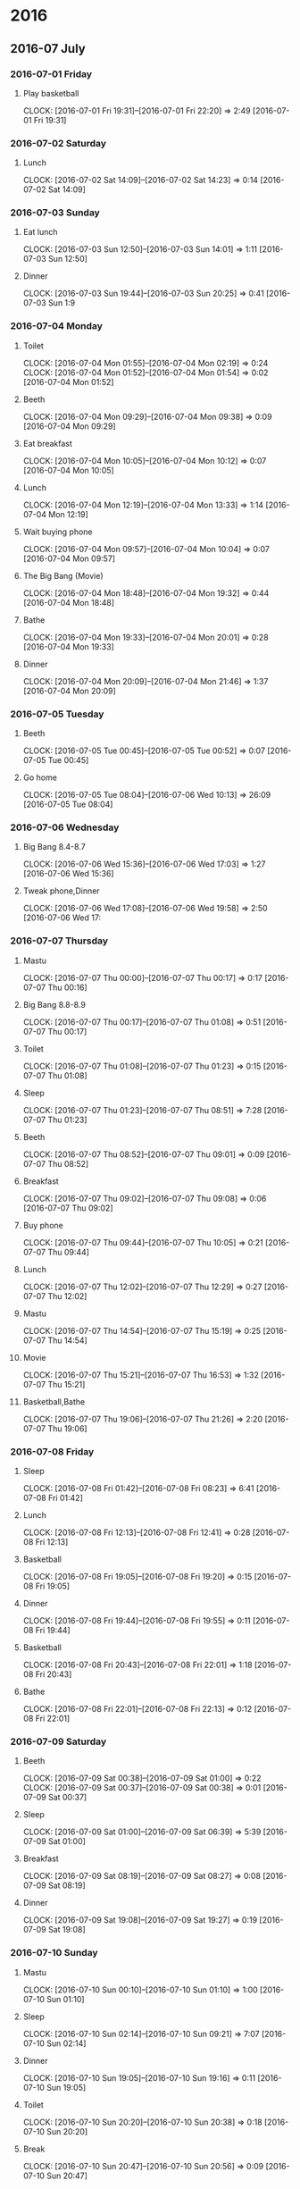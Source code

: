 * 2016
** 2016-07 July
*** 2016-07-01 Friday
**** Play basketball
     CLOCK: [2016-07-01 Fri 19:31]--[2016-07-01 Fri 22:20] =>  2:49
     [2016-07-01 Fri 19:31]
*** 2016-07-02 Saturday
**** Lunch 
     CLOCK: [2016-07-02 Sat 14:09]--[2016-07-02 Sat 14:23] =>  0:14
     [2016-07-02 Sat 14:09]
*** 2016-07-03 Sunday
**** Eat lunch
     CLOCK: [2016-07-03 Sun 12:50]--[2016-07-03 Sun 14:01] =>  1:11
[2016-07-03 Sun 12:50]
**** Dinner 
     CLOCK: [2016-07-03 Sun 19:44]--[2016-07-03 Sun 20:25] =>  0:41
[2016-07-03 Sun 1:9
*** 2016-07-04 Monday
**** Toilet
     CLOCK: [2016-07-04 Mon 01:55]--[2016-07-04 Mon 02:19] =>  0:24
     CLOCK: [2016-07-04 Mon 01:52]--[2016-07-04 Mon 01:54] =>  0:02
[2016-07-04 Mon 01:52]
**** Beeth
     CLOCK: [2016-07-04 Mon 09:29]--[2016-07-04 Mon 09:38] =>  0:09
[2016-07-04 Mon 09:29]
**** Eat breakfast
     CLOCK: [2016-07-04 Mon 10:05]--[2016-07-04 Mon 10:12] =>  0:07
[2016-07-04 Mon 10:05]
**** Lunch
     CLOCK: [2016-07-04 Mon 12:19]--[2016-07-04 Mon 13:33] =>  1:14
[2016-07-04 Mon 12:19]
**** Wait buying phone
     CLOCK: [2016-07-04 Mon 09:57]--[2016-07-04 Mon 10:04] =>  0:07
     [2016-07-04 Mon 09:57]
**** The Big Bang  (Movie) 
     CLOCK: [2016-07-04 Mon 18:48]--[2016-07-04 Mon 19:32] =>  0:44
[2016-07-04 Mon 18:48]
**** Bathe
     CLOCK: [2016-07-04 Mon 19:33]--[2016-07-04 Mon 20:01] =>  0:28
[2016-07-04 Mon 19:33]
**** Dinner
     CLOCK: [2016-07-04 Mon 20:09]--[2016-07-04 Mon 21:46] =>  1:37
[2016-07-04 Mon 20:09]
*** 2016-07-05 Tuesday
**** Beeth
     CLOCK: [2016-07-05 Tue 00:45]--[2016-07-05 Tue 00:52] =>  0:07
[2016-07-05 Tue 00:45]
**** Go home
     CLOCK: [2016-07-05 Tue 08:04]--[2016-07-06 Wed 10:13] => 26:09
[2016-07-05 Tue 08:04]
*** 2016-07-06 Wednesday
**** Big Bang 8.4-8.7
     CLOCK: [2016-07-06 Wed 15:36]--[2016-07-06 Wed 17:03] =>  1:27
[2016-07-06 Wed 15:36]
**** Tweak phone,Dinner
     CLOCK: [2016-07-06 Wed 17:08]--[2016-07-06 Wed 19:58] =>  2:50
[2016-07-06 Wed 17:
*** 2016-07-07 Thursday
**** Mastu
     CLOCK: [2016-07-07 Thu 00:00]--[2016-07-07 Thu 00:17] =>  0:17
[2016-07-07 Thu 00:16]
**** Big Bang 8.8-8.9
     CLOCK: [2016-07-07 Thu 00:17]--[2016-07-07 Thu 01:08] =>  0:51
[2016-07-07 Thu 00:17]
**** Toilet
     CLOCK: [2016-07-07 Thu 01:08]--[2016-07-07 Thu 01:23] =>  0:15
[2016-07-07 Thu 01:08]
**** Sleep
     CLOCK: [2016-07-07 Thu 01:23]--[2016-07-07 Thu 08:51] =>  7:28
[2016-07-07 Thu 01:23]
**** Beeth
     CLOCK: [2016-07-07 Thu 08:52]--[2016-07-07 Thu 09:01] =>  0:09
[2016-07-07 Thu 08:52]
**** Breakfast
     CLOCK: [2016-07-07 Thu 09:02]--[2016-07-07 Thu 09:08] =>  0:06
[2016-07-07 Thu 09:02]
**** Buy phone
     CLOCK: [2016-07-07 Thu 09:44]--[2016-07-07 Thu 10:05] =>  0:21
[2016-07-07 Thu 09:44]
**** Lunch
     CLOCK: [2016-07-07 Thu 12:02]--[2016-07-07 Thu 12:29] =>  0:27
[2016-07-07 Thu 12:02]
**** Mastu
     CLOCK: [2016-07-07 Thu 14:54]--[2016-07-07 Thu 15:19] =>  0:25
[2016-07-07 Thu 14:54]
**** Movie
     CLOCK: [2016-07-07 Thu 15:21]--[2016-07-07 Thu 16:53] =>  1:32
     [2016-07-07 Thu 15:21]
**** Basketball,Bathe
     CLOCK: [2016-07-07 Thu 19:06]--[2016-07-07 Thu 21:26] =>  2:20
[2016-07-07 Thu 19:06]
*** 2016-07-08 Friday
**** Sleep
     CLOCK: [2016-07-08 Fri 01:42]--[2016-07-08 Fri 08:23] =>  6:41
[2016-07-08 Fri 01:42]
**** Lunch
CLOCK: [2016-07-08 Fri 12:13]--[2016-07-08 Fri 12:41] =>  0:28
[2016-07-08 Fri 12:13]
**** Basketball
CLOCK: [2016-07-08 Fri 19:05]--[2016-07-08 Fri 19:20] =>  0:15
[2016-07-08 Fri 19:05]
**** Dinner
CLOCK: [2016-07-08 Fri 19:44]--[2016-07-08 Fri 19:55] =>  0:11
[2016-07-08 Fri 19:44]
**** Basketball
CLOCK: [2016-07-08 Fri 20:43]--[2016-07-08 Fri 22:01] =>  1:18
[2016-07-08 Fri 20:43]
**** Bathe
CLOCK: [2016-07-08 Fri 22:01]--[2016-07-08 Fri 22:13] =>  0:12
[2016-07-08 Fri 22:01]
*** 2016-07-09 Saturday
**** Beeth
CLOCK: [2016-07-09 Sat 00:38]--[2016-07-09 Sat 01:00] =>  0:22
CLOCK: [2016-07-09 Sat 00:37]--[2016-07-09 Sat 00:38] =>  0:01
[2016-07-09 Sat 00:37]
**** Sleep
CLOCK: [2016-07-09 Sat 01:00]--[2016-07-09 Sat 06:39] =>  5:39
[2016-07-09 Sat 01:00]
**** Breakfast
CLOCK: [2016-07-09 Sat 08:19]--[2016-07-09 Sat 08:27] =>  0:08
[2016-07-09 Sat 08:19]
**** Dinner
CLOCK: [2016-07-09 Sat 19:08]--[2016-07-09 Sat 19:27] =>  0:19
[2016-07-09 Sat 19:08]
*** 2016-07-10 Sunday
**** Mastu
CLOCK: [2016-07-10 Sun 00:10]--[2016-07-10 Sun 01:10] =>  1:00
[2016-07-10 Sun 01:10]
**** Sleep 
CLOCK: [2016-07-10 Sun 02:14]--[2016-07-10 Sun 09:21] =>  7:07
[2016-07-10 Sun 02:14]
**** Dinner
CLOCK: [2016-07-10 Sun 19:05]--[2016-07-10 Sun 19:16] =>  0:11
[2016-07-10 Sun 19:05]
**** Toilet
CLOCK: [2016-07-10 Sun 20:20]--[2016-07-10 Sun 20:38] =>  0:18
[2016-07-10 Sun 20:20]
**** Break
CLOCK: [2016-07-10 Sun 20:47]--[2016-07-10 Sun 20:56] =>  0:09
[2016-07-10 Sun 20:47]
**** Eat noodle
CLOCK: [2016-07-10 Sun 22:00]--[2016-07-10 Sun 22:19] =>  0:19
[2016-07-10 Sun 22:00]
*** 2016-07-11 Monday
**** Sleep
CLOCK: [2016-07-11 Mon 01:50]--[2016-07-11 Sun 8:19] =>  6:29
[2016-07-11 Mon 01:50]
**** Lunch
CLOCK: [2016-07-11 Mon 12:11]--[2016-07-11 Mon 12:26] =>  0:15
[2016-07-11 Mon 12:11]
**** Movie
CLOCK: [2016-07-11 Mon 12:26]--[2016-07-11 Mon 13:09] =>  0:43
[2016-07-11 Mon 12:26]
**** Dinner
CLOCK: [2016-07-11 Mon 19:24]--[2016-07-11 Mon 19:35] =>  0:11
[2016-07-11 Mon 19:24]
**** Basketball
CLOCK: [2016-07-11 Mon 20:00]--[2016-07-11 Mon 20:39] =>  0:39
[2016-07-11 Mon 20:00]
*** 2016-07-12 Tuesday
**** Mastu
CLOCK: [2016-07-12 Tue 00:10]--[2016-07-12 Tue 00:27] =>  0:01
[2016-07-12 Tue 00:00]
**** Sleep
CLOCK: [2016-07-12 Tue 02:18]--[2016-07-12 Tue 09:06] =>  6:48
[2016-07-12 Tue 02:18]
**** Breakfast
CLOCK: [2016-07-12 Tue 09:09]--[2016-07-12 Tue 09:50] =>  0:41
CLOCK: [2016-07-12 Tue 09:06]--[2016-07-12 Tue 09:07] =>  0:01
[2016-07-12 Tue 09:06]
**** Lunch
CLOCK: [2016-07-12 Tue 15:14]--[2016-07-12 Tue 15:31] =>  0:17
[2016-07-12 Tue 15:14]
*** 2016-07-13 Wednesday
**** Phone
CLOCK: [2016-07-13 Wed 00:18]--[2016-07-13 Wed 03:06] =>  2:48
[2016-07-13 Wed 00:18]
**** Sleep
CLOCK: [2016-07-13 Wed 03:06]--[2016-07-13 Wed 10:06] =>  7:00
[2016-07-13 Wed 03:06]
**** Breakfast
CLOCK: [2016-07-13 Wed 10:06]--[2016-07-13 Wed 10:24] =>  0:18
[2016-07-13 Wed 10:06]
**** Dinner
CLOCK: [2016-07-13 Wed 19:24]--[2016-07-13 Wed 19:59] =>  0:35
[2016-07-13 Wed 19:24]
*** 2016-07-14 Thursday
**** Mastu
CLOCK: [2016-07-14 Thu 00:14]--[2016-07-14 Thu 00:45] =>  0:31
[2016-07-14 Thu 00:44]
**** Phone
CLOCK: [2016-07-14 Thu 00:46]--[2016-07-14 Thu 02:25] =>  1:39
[2016-07-14 Thu 00:46]
**** Sleep
CLOCK: [2016-07-14 Thu 02:25]--[2016-07-14 Thu 08:47] =>  6:22
[2016-07-14 Thu 02:25]
**** Lunch
CLOCK: [2016-07-14 Thu 11:56]--[2016-07-14 Thu 12:05] =>  0:09
[2016-07-14 Thu 11:56]
**** Basketball
CLOCK: [2016-07-14 Thu 19:10]--[2016-07-14 Thu 22:40] =>  3:30
[2016-07-14 Thu 19:10]
*** 2016-07-15 Friday
**** Sleep
CLOCK: [2016-07-15 Fri 01:42]--[2016-07-15 Fri 09:16] =>  7:34
[2016-07-15 Fri 01:42]
**** Breakfast
CLOCK: [2016-07-15 Fri 09:18]--[2016-07-15 Fri 10:03] =>  0:45
[2016-07-15 Fri 09:18]
**** Eat fruit
CLOCK: [2016-07-15 Fri 14:55]--[2016-07-15 Fri 15:04] =>  0:09
[2016-07-15 Fri 14:55]
*** 2016-07-16 Saturday
**** Eat food
CLOCK: [2016-07-16 Sat 22:56]--[2016-07-16 Sat 23:18] =>  0:22
[2016-07-16 Sat 22:56]
*** 2016-07-17 Sunday
**** Phone
CLOCK: [2016-07-17 Sun 00:12]--[2016-07-17 Sun 02:00] =>  1:48
[2016-07-17 Sun 00:12]
**** Sleep
CLOCK: [2016-07-17 Sun 02:01]--[2016-07-17 Sun 09:45] =>  7:44
[2016-07-17 Sun 02:01]
**** Lunch
CLOCK: [2016-07-17 Sun 12:12]--[2016-07-17 Sun 12:47] =>  0:35
[2016-07-17 Sun 12:12]
**** Mastu
CLOCK: [2016-07-17 Sun 15:00]--[2016-07-17 Sun 15:32] =>  0:32
[2016-07-17 Sun 17:32]
**** Dinner,Basketball,Bathe
CLOCK: [2016-07-17 Sun 18:34]--[2016-07-17 Sun 21:19] =>  2:45
[2016-07-17 Sun 18:34]
**** Phone
CLOCK: [2016-07-17 Sun 23:26]--[2016-07-18 Mon 01:03] =>  1:37
[2016-07-17 Sun 23:26]
*** 2016-07-18 Monday
**** Sleep
CLOCK: [2016-07-18 Mon 01:19]--[2016-07-18 Mon 07:43] =>  6:24
[2016-07-18 Mon 01:19]
**** Dinner,basketball,bathe
CLOCK: [2016-07-18 Mon 19:05]--[2016-07-18 Mon 21:14] =>  2:09
[2016-07-18 Mon 19:05]
*** 2016-07-19 Tuesday
**** Mastu
CLOCK: [2016-07-19 Tue 00:08]--[2016-07-19 Tue 00:41] =>  0:33
[2016-07-19 Tue 00:08]
**** Sleep
CLOCK: [2016-07-19 Tue 02:03]--[2016-07-19 Tue 09:46] =>  7:43
[2016-07-19 Tue 02:03]
**** Dinner,brasket,bathe
CLOCK: [2016-07-19 Tue 18:58]--[2016-07-19 Tue 22:25] =>  3:27
[2016-07-19 Tue 18:58]
**** Toilet
CLOCK: [2016-07-19 Tue 23:51]--[2016-07-20 Wed 00:11] =>  0:20
[2016-07-19 Tue 23:51]
*** 2016-07-20 Wednesday
**** Sleep
CLOCK: [2016-07-20 Wed 02:08]--[2016-07-20 Wed 08:48] =>  6:40
[2016-07-20 Wed 02:08]
**** fuck,没电阿
CLOCK: [2016-07-20 Wed 08:50]--[2016-07-20 Wed 20:46] => 11:56
[2016-07-20 Wed 08:48]
*** 2016-07-21 Thursday
**** Sleep
CLOCK: [2016-07-21 Thu 01:45]--[2016-07-21 Thu 09:07] =>  7:22
[2016-07-21 Thu 01:45]
**** Breakfast
CLOCK: [2016-07-21 Thu 09:07]--[2016-07-21 Thu 09:24] =>  0:17
[2016-07-21 Thu 09:07]
**** Basketball,bathe
CLOCK: [2016-07-21 Thu 19:36]--[2016-07-21 Thu 21:22] =>  1:46
[2016-07-21 Thu 19:36]
*** 2016-07-22 Friday
**** Water
CLOCK: [2016-07-22 Fri 00:02]--[2016-07-22 Fri 00:11] =>  0:09
[2016-07-22 Fri 00:02]
**** Sleep
CLOCK: [2016-07-22 Fri 01:56]--[2016-07-22 Fri 08:38] =>  6:42
[2016-07-22 Fri 01:56]
**** Lunch
CLOCK: [2016-07-22 Fri 11:33]--[2016-07-22 Fri 12:32] =>  0:59
[2016-07-22 Fri 11:33]
**** Sleep
CLOCK: [2016-07-22 Fri 23:35]--[2016-07-23 Sat 05:34] =>  5:59
[2016-07-22 Fri 23:35]
*** 2016-07-27 Wednesday
*** 2016-07-31 Sunday
**** Play basketball,Bathe,办理保险
CLOCK: [2016-07-31 Sun 01:26]--[2016-07-31 Sun 06:12] =>  4:46
[2016-07-31 Sun 01:26]
** 2016-08 August
*** 2016-08-25 Thursday
**** dinner
CLOCK: [2016-08-25 Thu 18:48]--[2016-08-25 Thu 20:06] =>  1:18
[2016-08-25 Thu 18:48]
*** 2016-08-26 Friday
**** Dinner
CLOCK: [2016-08-26 Fri 18:37]--[2016-08-26 Fri 19:41] =>  1:04
[2016-08-26 Fri 18:37]
*** 2016-08-27 Saturday
**** Dinner
CLOCK: [2016-08-27 Sat 19:34]--[2016-08-27 Sat 19:34] =>  0:00
CLOCK: [2016-08-27 Sat 19:08]--[2016-08-27 Sat 19:34] =>  0:26
[2016-08-27 Sat 19:08]
** 2016-09 September
*** 2016-09-02 Friday
**** Buy stuff
CLOCK: [2016-09-02 Fri 22:30]--[2016-09-02 Fri 22:53] =>  0:23
[2016-09-02 Fri 22:30]
